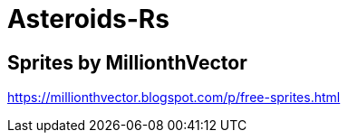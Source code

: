 = Asteroids-Rs

== Sprites by MillionthVector

https://millionthvector.blogspot.com/p/free-sprites.html

